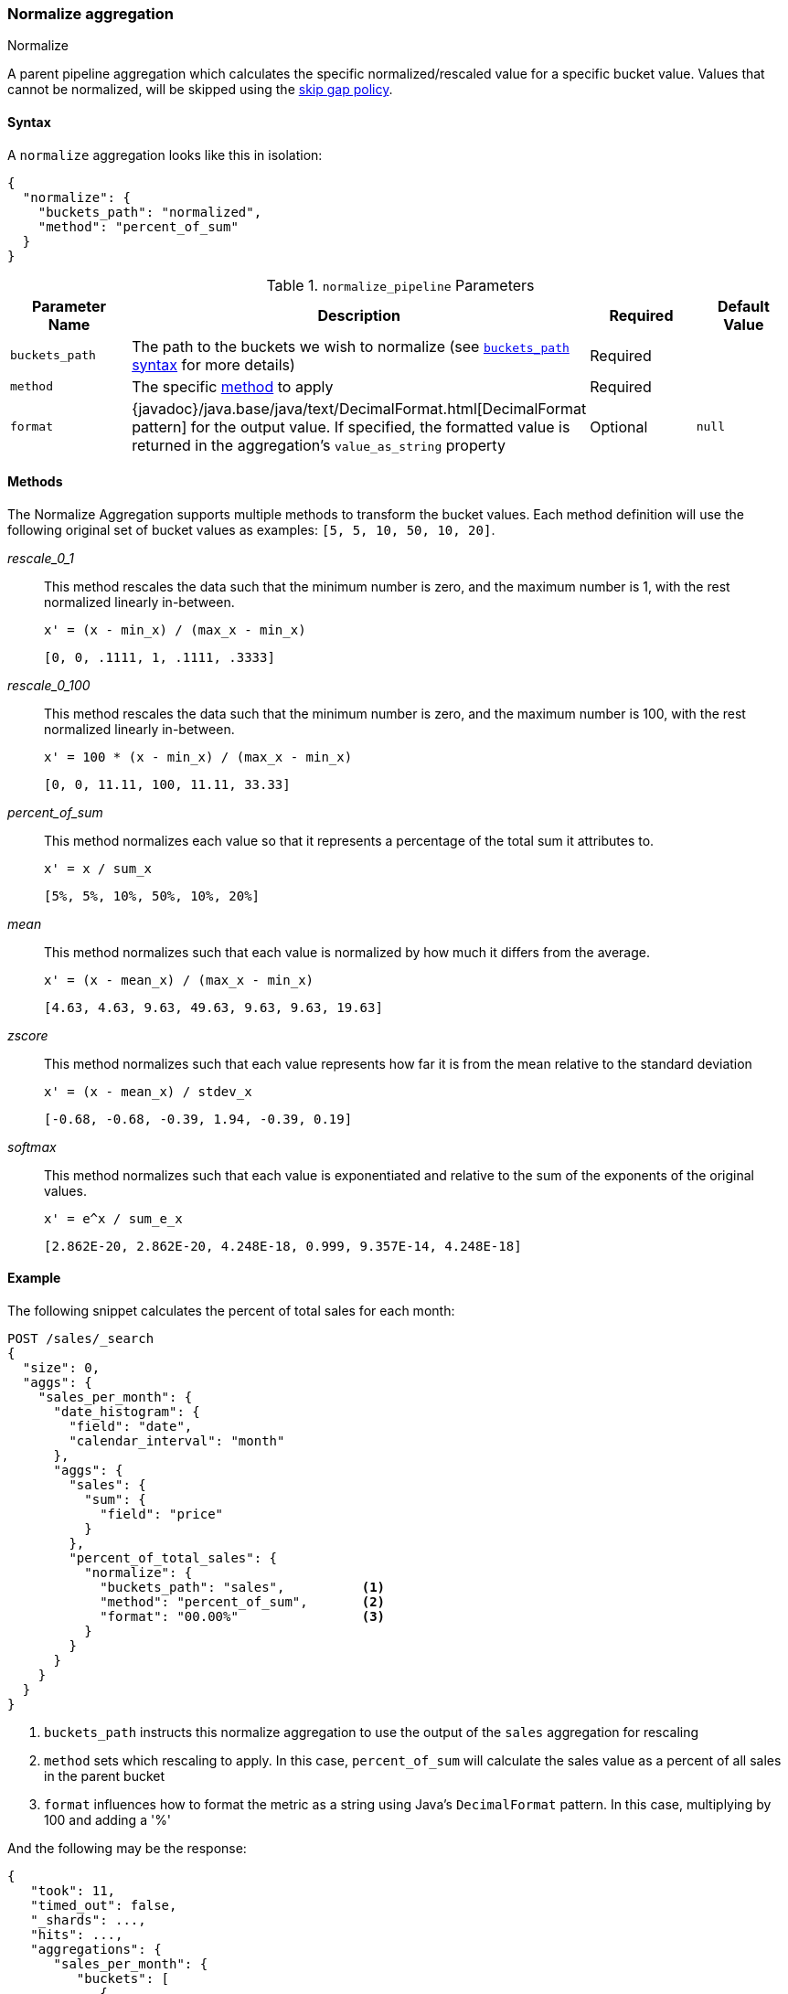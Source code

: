 [role="xpack"]
[[search-aggregations-pipeline-normalize-aggregation]]
=== Normalize aggregation
++++
<titleabbrev>Normalize</titleabbrev>
++++

A parent pipeline aggregation which calculates the specific normalized/rescaled value for a specific bucket value.
Values that cannot be normalized, will be skipped using the <<gap-policy, skip gap policy>>.

==== Syntax

A `normalize` aggregation looks like this in isolation:

[source,js]
--------------------------------------------------
{
  "normalize": {
    "buckets_path": "normalized",
    "method": "percent_of_sum"
  }
}
--------------------------------------------------
// NOTCONSOLE

[[normalize_pipeline-params]]
.`normalize_pipeline` Parameters
[options="header"]
|===
|Parameter Name |Description |Required |Default Value
|`buckets_path` |The path to the buckets we wish to normalize (see <<buckets-path-syntax, `buckets_path` syntax>> for more details) |Required |
|`method` | The specific <<normalize_pipeline-method, method>> to apply | Required |
|`format` |{javadoc}/java.base/java/text/DecimalFormat.html[DecimalFormat pattern] for the
output value. If specified, the formatted value is returned in the aggregation's
`value_as_string` property |Optional |`null`
|===

==== Methods
[[normalize_pipeline-method]]

The Normalize Aggregation supports multiple methods to transform the bucket values. Each method definition will use
the following original set of bucket values as examples: `[5, 5, 10, 50, 10, 20]`.

_rescale_0_1_::
                This method rescales the data such that the minimum number is zero, and the maximum number is 1, with the rest normalized
                linearly in-between.

                x' = (x - min_x) / (max_x - min_x)

                [0, 0, .1111, 1, .1111, .3333]

_rescale_0_100_::
                This method rescales the data such that the minimum number is zero, and the maximum number is 100, with the rest normalized
                linearly in-between.

                x' = 100 * (x - min_x) / (max_x - min_x)

                [0, 0, 11.11, 100, 11.11, 33.33]

_percent_of_sum_::
                This method normalizes each value so that it represents a percentage of the total sum it attributes to.

                x' = x / sum_x

                [5%, 5%, 10%, 50%, 10%, 20%]


_mean_::
                This method normalizes such that each value is normalized by how much it differs from the average.

                x' = (x - mean_x) / (max_x - min_x)

                [4.63, 4.63, 9.63, 49.63, 9.63, 9.63, 19.63]

_zscore_::
                This method normalizes such that each value represents how far it is from the mean relative to the standard deviation

                x' = (x - mean_x) / stdev_x

                [-0.68, -0.68, -0.39, 1.94, -0.39, 0.19]

_softmax_::
                This method normalizes such that each value is exponentiated and relative to the sum of the exponents of the original values.

                x' = e^x / sum_e_x

                [2.862E-20, 2.862E-20, 4.248E-18, 0.999, 9.357E-14, 4.248E-18]


==== Example

The following snippet calculates the percent of total sales for each month:

[source,console]
--------------------------------------------------
POST /sales/_search
{
  "size": 0,
  "aggs": {
    "sales_per_month": {
      "date_histogram": {
        "field": "date",
        "calendar_interval": "month"
      },
      "aggs": {
        "sales": {
          "sum": {
            "field": "price"
          }
        },
        "percent_of_total_sales": {
          "normalize": {
            "buckets_path": "sales",          <1>
            "method": "percent_of_sum",       <2>
            "format": "00.00%"                <3>
          }
        }
      }
    }
  }
}
--------------------------------------------------
// TEST[setup:sales]

<1> `buckets_path` instructs this normalize aggregation to use the output of the `sales` aggregation for rescaling
<2> `method` sets which rescaling to apply. In this case, `percent_of_sum` will calculate the sales value as a percent of all sales
    in the parent bucket
<3> `format` influences how to format the metric as a string using Java's `DecimalFormat` pattern. In this case, multiplying by 100
    and adding a '%'

And the following may be the response:

[source,console-result]
--------------------------------------------------
{
   "took": 11,
   "timed_out": false,
   "_shards": ...,
   "hits": ...,
   "aggregations": {
      "sales_per_month": {
         "buckets": [
            {
               "key_as_string": "2015/01/01 00:00:00",
               "key": 1420070400000,
               "doc_count": 3,
               "sales": {
                  "value": 550.0
               },
               "percent_of_total_sales": {
                  "value": 0.5583756345177665,
                  "value_as_string": "55.84%"
               }
            },
            {
               "key_as_string": "2015/02/01 00:00:00",
               "key": 1422748800000,
               "doc_count": 2,
               "sales": {
                  "value": 60.0
               },
               "percent_of_total_sales": {
                  "value": 0.06091370558375635,
                  "value_as_string": "06.09%"
               }
            },
            {
               "key_as_string": "2015/03/01 00:00:00",
               "key": 1425168000000,
               "doc_count": 2,
               "sales": {
                  "value": 375.0
               },
               "percent_of_total_sales": {
                  "value": 0.38071065989847713,
                  "value_as_string": "38.07%"
               }
            }
         ]
      }
   }
}
--------------------------------------------------
// TESTRESPONSE[s/"took": 11/"took": $body.took/]
// TESTRESPONSE[s/"_shards": \.\.\./"_shards": $body._shards/]
// TESTRESPONSE[s/"hits": \.\.\./"hits": $body.hits/]
